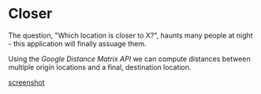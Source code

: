 * Closer

The question, "Which location is closer to X?", haunts many people
at night - this application will finally assuage them.

Using the /Google Distance Matrix API/ we can compute distances 
between multiple origin locations and a final, destination location.

[[file:images/screenshot.png][screenshot]]
